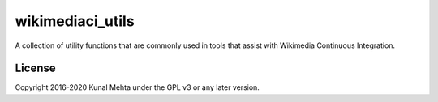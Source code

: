 wikimediaci_utils
=================

A collection of utility functions that are commonly used in tools that
assist with Wikimedia Continuous Integration.


License
-------
Copyright 2016-2020 Kunal Mehta under the GPL v3 or any later version.
